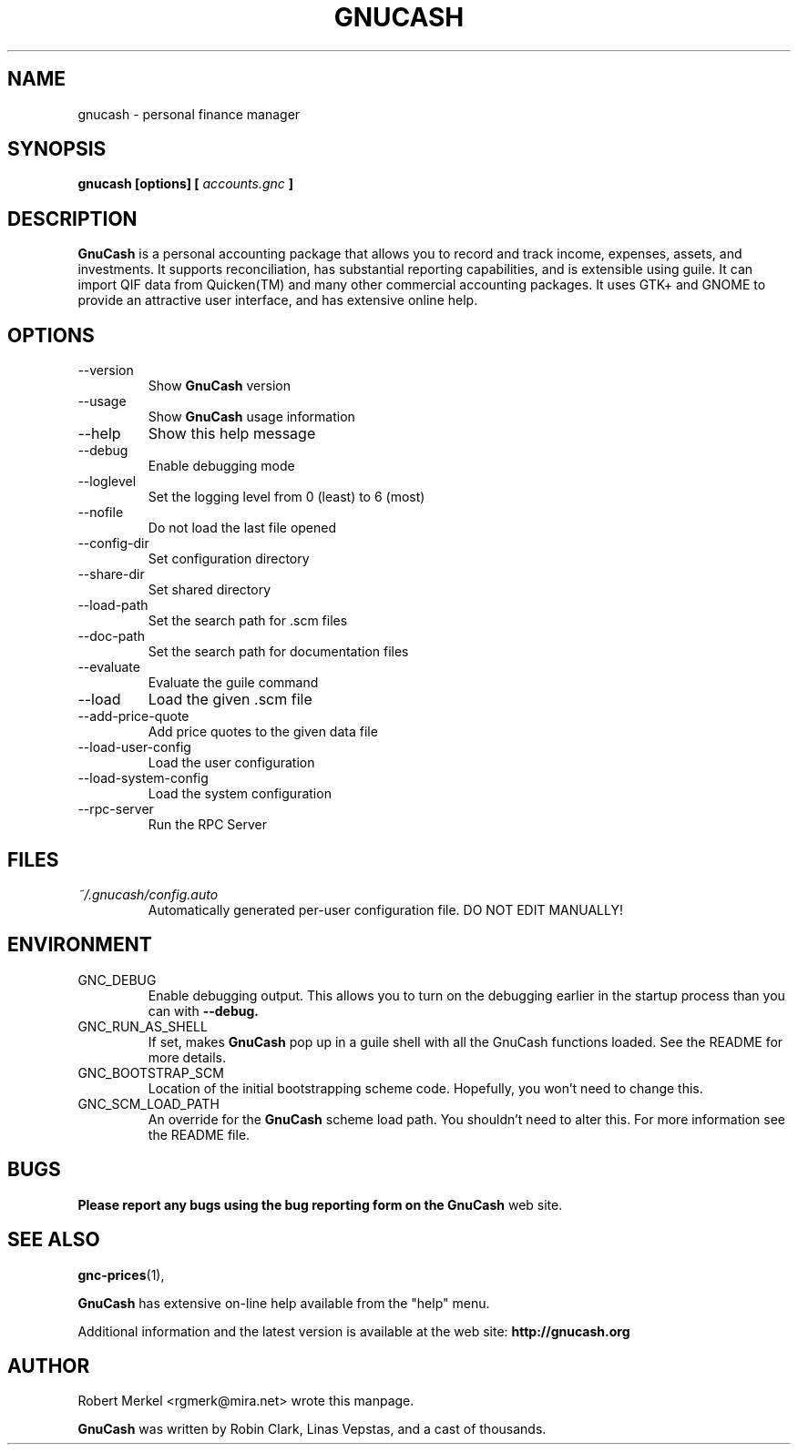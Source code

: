 .\" Written by Robert Merkel (rgmerk@mira.net)
.\" Process this file with
.\" groff -man -Tascii foo.1
.\"
.TH GNUCASH 1 "January 2002" Version "1.6.6"
.SH NAME
gnucash \- personal finance manager
.SH SYNOPSIS
.B gnucash [options] [
.I accounts.gnc
.B ]
.SH DESCRIPTION
.B GnuCash
is a personal accounting package that allows you to record
and track income, expenses, assets, and investments. It supports
reconciliation, has substantial reporting capabilities, and is
extensible using guile. It can import QIF data from Quicken(TM) and
many other commercial accounting packages. It uses GTK+ and GNOME to
provide an attractive user interface, and has extensive online help.

.SH OPTIONS
.IP --version
Show
.B GnuCash
version
.IP --usage
Show
.B GnuCash
usage information
.IP --help
Show this help message
.IP --debug
Enable debugging mode
.IP --loglevel LOGLEVEL
Set the logging level from 0 (least) to 6 (most)
.IP --nofile
Do not load the last file opened
.IP --config-dir CONFIGDIR
Set configuration directory
.IP --share-dir SHAREDIR
Set shared directory
.IP --load-path LOADPATH
Set the search path for .scm files
.IP --doc-path DOCPATH
Set the search path for documentation files
.IP --evaluate
Evaluate the guile command
.IP --load FILE
Load the given .scm file
.IP --add-price-quote FILE
Add price quotes to the given data file
.IP --load-user-config
Load the user configuration
.IP --load-system-config
Load the system configuration
.IP --rpc-server
Run the RPC Server
.SH FILES
.I ~/.gnucash/config.auto
.RS
Automatically generated per-user configuration file.  DO NOT EDIT
MANUALLY!
.SH ENVIRONMENT
.IP GNC_DEBUG
Enable debugging output.  This allows you to turn on the debugging
earlier in the startup process than you can with
.B --debug.
.IP GNC_RUN_AS_SHELL
If set, makes
.B GnuCash
pop up in a guile shell with all the GnuCash functions loaded. See
the README for more details.
.IP GNC_BOOTSTRAP_SCM
Location of the initial bootstrapping scheme code.  Hopefully, you
won't need to change this.
.IP GNC_SCM_LOAD_PATH
An override for the
.B GnuCash
scheme load path. You shouldn't need to alter this.  For more
information see the README file.
.SH BUGS
.B Please report any bugs using the bug reporting form on the
.B GnuCash
web site.

.SH "SEE ALSO"
.BR gnc-prices (1),

.B GnuCash
has extensive on-line help available from the "help" menu.

Additional information and the latest version is available
at the web site:
.B http://gnucash.org

.SH AUTHOR
Robert Merkel <rgmerk@mira.net> wrote this manpage.  

.B GnuCash
was written by Robin Clark, Linas Vepstas, and a cast of thousands.

